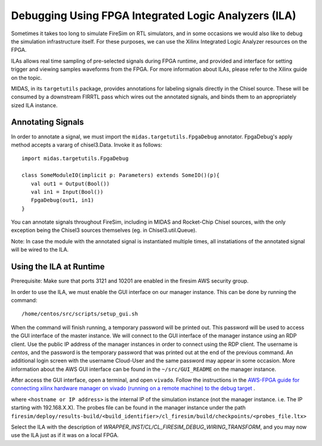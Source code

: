 Debugging Using FPGA Integrated Logic Analyzers (ILA)
=====================================================

Sometimes it takes too long to simulate FireSim on RTL simulators, and
in some occasions we would also like to debug the simulation infrastructure
itself. For these purposes, we can use the Xilinx Integrated Logic Analyzer
resources on the FPGA.

ILAs allows real time sampling of pre-selected signals during FPGA runtime,
and provided and interface for setting trigger and viewing samples waveforms
from the FPGA. For more information about ILAs, please refer to the Xilinx
guide on the topic.

MIDAS, in its ``targetutils`` package, provides annotations for labeling
signals directly in the Chisel source. These will be consumed by a downstream
FIRRTL pass which wires out the annotated signals, and binds them to an
appropriately sized ILA instance.

Annotating Signals
------------------------

In order to annotate a signal, we must import the
``midas.targetutils.FpgaDebug`` annotator. FpgaDebug's apply method accepts a
vararg of chisel3.Data. Invoke it as follows:

::

    import midas.targetutils.FpgaDebug

    class SomeModuleIO(implicit p: Parameters) extends SomeIO()(p){
       val out1 = Output(Bool())
       val in1 = Input(Bool())
       FpgaDebug(out1, in1)
    }

You can annotate signals throughout FireSim, including in MIDAS and
Rocket-Chip Chisel sources, with the only exception being the Chisel3 sources
themselves (eg. in Chisel3.util.Queue).

Note: In case the module with the annotated signal is instantiated multiple times,
all instatiations of the annotated signal will be wired to the ILA.



Using the ILA at Runtime
------------------------

Prerequisite: Make sure that ports 3121 and 10201 are enabled in the firesim AWS security group.

In order to use the ILA, we must enable the GUI interface on our manager instance.
This can be done by running the command:

::

  /home/centos/src/scripts/setup_gui.sh

When the command will finish running, a temporary password will be printed out. This
password will be used to access the GUI interface of the master instance. We will
connect to the GUI interface of the manager instance using an RDP client. Use the
public IP address of the manager instances in order to connect using the RDP client.
The username is `centos`, and the password is the temporary password that was printed
out at the end of the previous command. An additional login screen with the username
Cloud-User and the same password may appear in some occasion. More information about
the AWS GUI interface can be found in the ``~/src/GUI_README`` on the manager instance.

After access the GUI interface, open a terminal, and open ``vivado``.
Follow the instructions in the `AWS-FPGA guide for connecting xilinx hardware manager on vivado (running on a remote machine) to the debug target  <https://github.com/aws/aws-fpga/blob/master/hdk/docs/Virtual_JTAG_XVC.md#connecting-xilinx-hardware-manager-vivado-lab-edition-running-on-a-remote-machine-to-the-debug-target-fpga-enabled-ec2-instance>`__ .

where ``<hostname or IP address>`` is the internal IP of the simulation instance (not
the manager instance. i.e. The IP starting with 192.168.X.X).
The probes file can be found in the manager instance under the path
``firesim/deploy/results-build/<build_identifier>/cl_firesim/build/checkpoints/<probes_file.ltx>``

Select the ILA with the description of `WRAPPER_INST/CL/CL_FIRESIM_DEBUG_WIRING_TRANSFORM`, and you may now use the ILA just as if it was on
a local FPGA.

